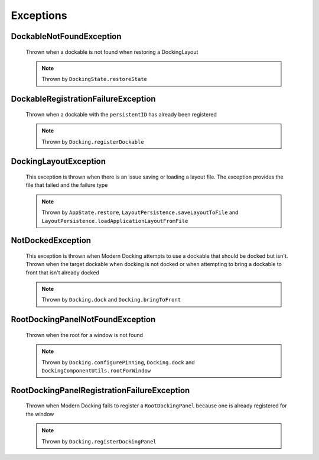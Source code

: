 #############
Exceptions
#############

DockableNotFoundException
-------------------------

    Thrown when a dockable is not found when restoring a DockingLayout

    .. note::
        Thrown by ``DockingState.restoreState``

DockableRegistrationFailureException
------------------------------------

    Thrown when a dockable with the ``persistentID`` has already been registered

    .. note::
        Thrown by ``Docking.registerDockable``

DockingLayoutException
----------------------

    This exception is thrown when there is an issue saving or loading a layout file. The exception provides the file that failed and the failure type

    .. note::
        Thrown by ``AppState.restore``, ``LayoutPersistence.saveLayoutToFile`` and ``LayoutPersistence.loadApplicationLayoutFromFile``

NotDockedException
------------------

    This exception is thrown when Modern Docking attempts to use a dockable that should be docked but isn't. Thrown when the target dockable when docking is not docked or when attempting to bring a dockable to front that isn't already docked

    .. note::
        Thrown by ``Docking.dock`` and ``Docking.bringToFront``

RootDockingPanelNotFoundException
---------------------------------

    Thrown when the root for a window is not found

    .. note::
        Thrown by ``Docking.configurePinning``, ``Docking.dock`` and ``DockingComponentUtils.rootForWindow``

RootDockingPanelRegistrationFailureException
--------------------------------------------

    Thrown when Modern Docking fails to register a ``RootDockingPanel`` because one is already registered for the window

    .. note::
        Thrown by ``Docking.registerDockingPanel``

